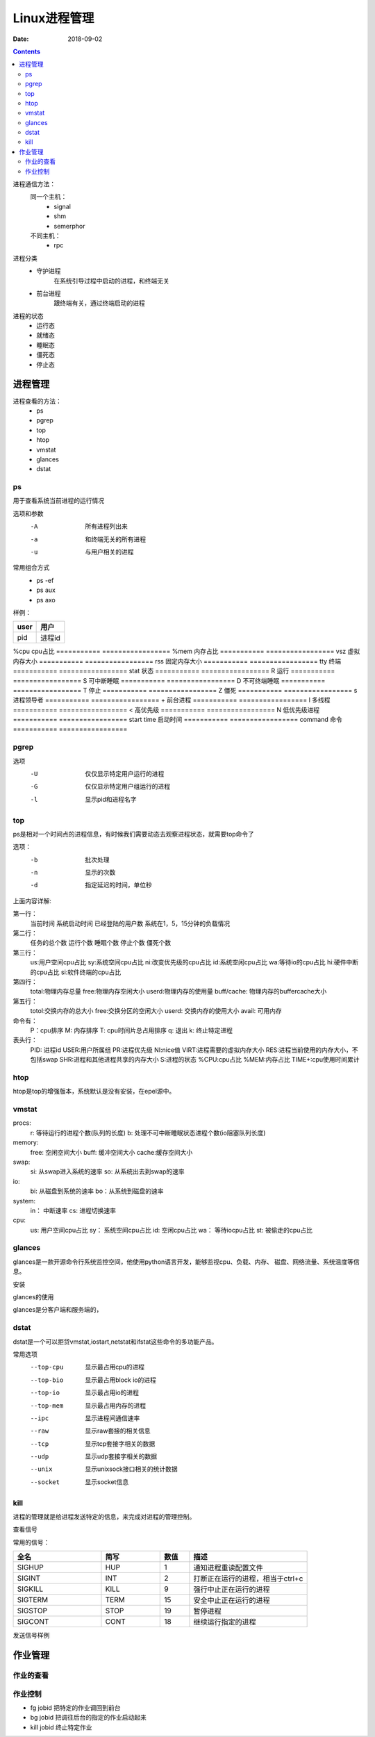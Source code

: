 .. _linux-base-process-manage:

========================================
Linux进程管理
========================================

:Date: 2018-09-02

.. contents::

进程通信方法：
    同一个主机：
        - signal
        - shm
        - semerphor

    不同主机：
        - rpc

进程分类
    - 守护进程
        在系统引导过程中启动的进程，和终端无关
    - 前台进程
        跟终端有关，通过终端启动的进程

进程的状态
    - 运行态
    - 就绪态
    - 睡眠态
    - 僵死态
    - 停止态


进程管理
========================================

进程查看的方法：
    - ps
    - pgrep
    - top
    - htop
    - vmstat
    - glances
    - dstat


ps
----------------------------------------------------------------

用于查看系统当前进程的运行情况

选项和参数
    -A      所有进程列出来
    -a      和终端无关的所有进程
    -u      与用户相关的进程

常用组合方式
    - ps -ef 
    - ps aux 
    - ps axo

样例： 

.. code-block:: bash
    :linenos:

    [root@zzjlogin backup]# ps aux  |head -n 3
    USER        PID %CPU %MEM    VSZ   RSS TTY      STAT START   TIME COMMAND
    root          1  0.0  0.3 125340  3872 ?        Ss   Feb10   0:00 /usr/lib/systemd/systemd --switched-root --system --deserialize 21
    root          2  0.0  0.0      0     0 ?        S    Feb10   0:00 [kthreadd]

=========== =================
user        用户
=========== =================
pid         进程id
=========== =================
%cpu        cpu占比
=========== =================
%mem        内存占比
=========== =================
vsz         虚拟内存大小
=========== =================
rss         固定内存大小
=========== =================
tty         终端
=========== =================
stat        状态
=========== =================
R           运行
=========== =================
S           可中断睡眠
=========== =================
D           不可终端睡眠
=========== =================
T           停止
=========== =================
Z           僵死
=========== =================
s           进程领导者
=========== =================
+           前台进程
=========== =================
l           多线程
=========== =================
<           高优先级
=========== =================
N           低优先级进程
=========== =================
start time  启动时间
=========== =================
command     命令
=========== =================

pgrep
----------------------------------------------------------------

选项
    -U	仅仅显示特定用户运行的进程
    -G  仅仅显示特定用户组运行的进程
    -l  显示pid和进程名字


top
----------------------------------------------------------------

ps是相对一个时间点的进程信息，有时候我们需要动态去观察进程状态，就需要top命令了

选项：
    -b          批次处理
    -n          显示的次数
    -d          指定延迟的时间，单位秒

.. code-block:: text
    :linenos:
    
    top - 02:18:10 up 1 day, 20:51,  1 user,  load average: 0.00, 0.00, 0.00
    Tasks:  80 total,   1 running,  79 sleeping,   0 stopped,   0 zombie
    Cpu(s):  0.0%us,  0.3%sy,  0.0%ni, 99.7%id,  0.0%wa,  0.0%hi,  0.0%si,  0.0%st
    Mem:   1004348k total,   393252k used,   611096k free,    75484k buffers
    Swap:  2072572k total,        0k used,  2072572k free,   139700k cached

    PID USER      PR  NI  VIRT  RES  SHR S %CPU %MEM    TIME+  COMMAND                                                                                                       
        1 root      20   0 19364 1536 1224 S  0.0  0.2   0:01.26 init                                                                                                           
        2 root      20   0     0    0    0 S  0.0  0.0   0:00.00 kthreadd                                                                                                       
        3 root      RT   0     0    0    0 S  0.0  0.0   0:00.00 migration/0                                                                                                    
        4 root      20   0     0    0    0 S  0.0  0.0   0:00.61 ksoftirqd/0                                                                                                    
        5 root      RT   0     0    0    0 S  0.0  0.0   0:00.00 stopper/0                                                                                                      
        6 root      RT   0     0    0    0 S  0.0  0.0   0:33.21 watchdog/0                                                                                                     
        7 root      20   0     0    0    0 S  0.0  0.0  10:20.48 events/0                                                                                                       
        8 root      20   0     0    0    0 S  0.0  0.0   0:00.00 cgroup                                                                                                         
        9 root      20   0     0    0    0 S  0.0  0.0   0:00.00 khelper                                                                                                        
        10 root      20   0     0    0    0 S  0.0  0.0   0:00.00 netns                                                                                                          
        11 root      20   0     0    0    0 S  0.0  0.0   0:00.00 async/mgr                                                                                                      
        12 root      20   0     0    0    0 S  0.0  0.0   0:00.00 pm                                                                                                             
        13 root      20   0     0    0    0 S  0.0  0.0   0:02.98 sync_supers                                                                                                    
        14 root      20   0     0    0    0 S  0.0  0.0   0:04.30 bdi-default                                                                                                    
        15 root      20   0     0    0    0 S  0.0  0.0   0:00.00 kintegrityd/0                                                                                                  
        16 root      20   0     0    0    0 S  0.0  0.0   0:02.89 kblockd/0                                                                                                      
        17 root      20   0     0    0    0 S  0.0  0.0   0:00.00 kacpid                                                                                                         
        18 root      20   0     0    0    0 S  0.0  0.0   0:00.00 kacpi_notify                                                                                                   
        19 root      20   0     0    0    0 S  0.0  0.0   0:00.00 kacpi_hotplug                                                                                                  
        20 root      20   0     0    0    0 S  0.0  0.0   0:00.00 ata_aux                                                                                                        
        21 root      20   0     0    0    0 S  0.0  0.0   0:00.00 ata_sff/0                                                                                                      
        22 root      20   0     0    0    0 S  0.0  0.0   0:00.00 ksuspend_usbd                                                                                                  
        23 root      20   0     0    0    0 S  0.0  0.0   0:00.01 khubd                                                                                                          
        24 root      20   0     0    0    0 S  0.0  0.0   0:00.01 kseriod                                                                                                        
        25 root      20   0     0    0    0 S  0.0  0.0   0:00.00 md/0                                                                                                           
        26 root      20   0     0    0    0 S  0.0  0.0   0:00.00 md_misc/0                                                                                                      
        27 root      20   0     0    0    0 S  0.0  0.0   0:00.01 linkwatch                                                                                                      
        29 root      20   0     0    0    0 S  0.0  0.0   0:00.10 khungtaskd                                                                                                     
        30 root      20   0     0    0    0 S  0.0  0.0   0:00.00 kswapd0                                                                                                        
        31 root      25   5     0    0    0 S  0.0  0.0   0:00.00 ksmd                                                                                                           
        32 root      39  19     0    0    0 S  0.0  0.0   0:00.00 khugepaged                                                                                                     
        33 root      20   0     0    0    0 S  0.0  0.0   0:00.00 aio/0                                                                                                          
        34 root      20   0     0    0    0 S  0.0  0.0   0:00.00 crypto/0                                                                                                       
        42 root      20   0     0    0    0 S  0.0  0.0   0:00.00 kthrotld/0                                                                                                     
        43 root      20   0     0    0    0 S  0.0  0.0   0:00.00 pciehpd

上面内容详解:

第一行： 
    当前时间
    系统启动时间
    已经登陆的用户数
    系统在1，5，15分钟的负载情况

第二行： 
    任务的总个数
    运行个数
    睡眠个数
    停止个数
    僵死个数

第三行：
    us:用户空间cpu占比
    sy:系统空间cpu占比
    ni:改变优先级的cpu占比
    id:系统空闲cpu占比
    wa:等待io的cpu占比
    hi:硬件中断的cpu占比
    si:软件终端的cpu占比

第四行： 
    total:物理内存总量
    free:物理内存空闲大小
    userd:物理内存的使用量
    buff/cache: 物理内存的buffercache大小
        
第五行： 
    totol:交换内存的总大小
    free:交换分区的空闲大小
    userd: 交换内存的使用大小
    avail: 可用内存

命令有： 
    P：cpu排序
    M: 内存排序
    T: cpu时间片总占用排序
    q: 退出
    k: 终止特定进程

表头行： 
    PID: 进程id
    USER:用户所属组
    PR:进程优先级
    NI:nice值
    VIRT:进程需要的虚拟内存大小
    RES:进程当前使用的内存大小，不包括swap
    SHR:进程和其他进程共享的内存大小
    S:进程的状态
    %CPU:cpu占比
    %MEM:内存占比
    TIME+:cpu使用时间累计

htop 
----------------------------------------------------------------

htop是top的增强版本，系统默认是没有安装，在epel源中。


vmstat
----------------------------------------------------------------

.. code-block:: bash
    :linenos:

    [root@zzjlogin backup]# vmstat 
    procs -----------memory---------- ---swap-- -----io---- -system-- ------cpu-----
    r  b   swpd   free   buff  cache   si   so    bi    bo   in   cs us sy id wa st
    2  0      0 495732  15588 292884    0    0    11    20   97  124  0  0 100  0  0

procs: 
    r: 等待运行的进程个数(队列的长度)
    b: 处理不可中断睡眠状态进程个数(io阻塞队列长度)

memory: 
    free: 空闲空间大小
    buff: 缓冲空间大小
    cache:缓存空间大小
    
swap: 
    si: 从swap进入系统的速率
    so: 从系统出去到swap的速率
io:
    bi: 从磁盘到系统的速率
    bo：从系统到磁盘的速率
    
system: 
    in： 中断速率
    cs: 进程切换速率
    
cpu: 
    us: 用户空间cpu占比
    sy： 系统空间cpu占比
    id: 空闲cpu占比
    wa： 等待iocpu占比
    st:  被偷走的cpu占比


glances
----------------------------------------------------------------

glances是一款开源命令行系统监控空间，他使用python语言开发，能够监视cpu、负载、内存、
磁盘、网络流量、系统温度等信息。

安装

.. code-block:: bash
    :linenos:

    yum install glances 

glances的使用

glances是分客户端和服务端的，

.. code-block:: bash
    :linenos:

    # 服务端执行
    glances -s 
    # 客户端执行
    glance -c service-ip


dstat
----------------------------------------------------------------

dstat是一个可以拒贷vmstat,iostart,netstat和ifstat这些命令的多功能产品。

常用选项
    --top-cpu       显示最占用cpu的进程
    --top-bio       显示最占用block io的进程
    --top-io        显示最占用io的进程
    --top-mem       显示最占用内存的进程
    --ipc           显示进程间通信速率
    --raw           显示raw套接的相关信息
    --tcp           显示tcp套接字相关的数据
    --udp           显示udp套接字相关的数据
    --unix          显示unixsock接口相关的统计数据
    --socket        显示socket信息

kill
----------------------------------------------------------------

进程的管理就是给进程发送特定的信息，来完成对进程的管理控制。

查看信号

.. code-block:: bash
    :linenos:

    [root@zzjlogin backup]# kill -l 
    1) SIGHUP	 2) SIGINT	 3) SIGQUIT	 4) SIGILL	 5) SIGTRAP
    6) SIGABRT	 7) SIGBUS	 8) SIGFPE	 9) SIGKILL	10) SIGUSR1
    11) SIGSEGV	12) SIGUSR2	13) SIGPIPE	14) SIGALRM	15) SIGTERM
    16) SIGSTKFLT	17) SIGCHLD	18) SIGCONT	19) SIGSTOP	20) SIGTSTP
    21) SIGTTIN	22) SIGTTOU	23) SIGURG	24) SIGXCPU	25) SIGXFSZ
    26) SIGVTALRM	27) SIGPROF	28) SIGWINCH	29) SIGIO	30) SIGPWR
    31) SIGSYS	34) SIGRTMIN	35) SIGRTMIN+1	36) SIGRTMIN+2	37) SIGRTMIN+3
    38) SIGRTMIN+4	39) SIGRTMIN+5	40) SIGRTMIN+6	41) SIGRTMIN+7	42) SIGRTMIN+8
    43) SIGRTMIN+9	44) SIGRTMIN+10	45) SIGRTMIN+11	46) SIGRTMIN+12	47) SIGRTMIN+13
    48) SIGRTMIN+14	49) SIGRTMIN+15	50) SIGRTMAX-14	51) SIGRTMAX-13	52) SIGRTMAX-12
    53) SIGRTMAX-11	54) SIGRTMAX-10	55) SIGRTMAX-9	56) SIGRTMAX-8	57) SIGRTMAX-7
    58) SIGRTMAX-6	59) SIGRTMAX-5	60) SIGRTMAX-4	61) SIGRTMAX-3	62) SIGRTMAX-2
    63) SIGRTMAX-1	64) SIGRTMAX	

常用的信号： 

.. csv-table:: 
   :header: "全名","简写","数值","描述"
   :widths: 30,20,10,40

    "SIGHUP","HUP","1","通知进程重读配置文件"
    "SIGINT","INT","2","打断正在运行的进程，相当于ctrl+c"
    "SIGKILL","KILL","9","强行中止正在运行的进程"
    "SIGTERM","TERM","15","安全中止正在运行的进程"
    "SIGSTOP","STOP","19","暂停进程"
    "SIGCONT","CONT","18","继续运行指定的进程"

发送信号样例

.. code-block:: bash
    :linenos:

    [root@zzjlogin backup]# kill -9 3110

作业管理
==================================

作业的查看
----------------------------------------------------------------

.. code-block:: bash
    :linenos:

    [root@zzjlogin backup]# jobs 
    [1]+  Stopped                 vim a.txt

作业控制
----------------------------------------------------------------

- fg jobid        把特定的作业调回到前台
- bg  jobid       把调往后台的指定的作业启动起来
- kill jobid      终止特定作业



